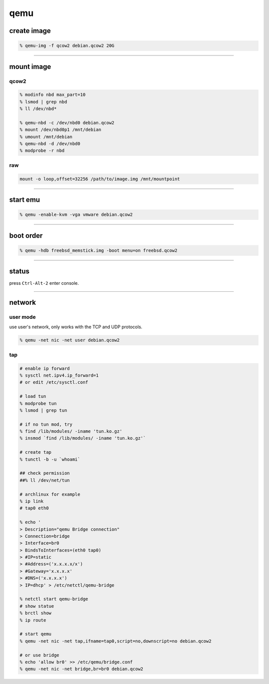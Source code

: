======
 qemu
======

create image
=============

.. code::

    % qemu-img -f qcow2 debian.qcow2 20G

-------------------------------------------------------------------------------

mount image
============

qcow2
------

.. code::

    % modinfo nbd max_part=10
    % lsmod | grep nbd
    % ll /dev/nbd*

    % qemu-nbd -c /dev/nbd0 debian.qcow2
    % mount /dev/nbd0p1 /mnt/debian
    % umount /mnt/debian
    % qemu-nbd -d /dev/nbd0
    % modprobe -r nbd

raw
----

.. code::

    mount -o loop,offset=32256 /path/to/image.img /mnt/mountpoint

-------------------------------------------------------------------------------

start emu
===========

.. code::

    % qemu -enable-kvm -vga vmware debian.qcow2

-------------------------------------------------------------------------------

boot order
===========

.. code::

    % qemu -hdb freebsd_memstick.img -boot menu=on freebsd.qcow2

-------------------------------------------------------------------------------

status
=======

press ``Ctrl-Alt-2`` enter console.

-------------------------------------------------------------------------------

network
========

user mode
----------

use user's network, only works with the TCP and UDP protocols.

.. code::

    % qemu -net nic -net user debian.qcow2


tap
----

.. code::

    # enable ip forward
    % sysctl net.ipv4.ip_forward=1
    # or edit /etc/sysctl.conf

    # load tun
    % modprobe tun
    % lsmod | grep tun

    # if no tun mod, try
    % find /lib/modules/ -iname 'tun.ko.gz'
    % insmod `find /lib/modules/ -iname 'tun.ko.gz'`

    # create tap
    % tunctl -b -u `whoami`

    ## check permission
    ##% ll /dev/net/tun

    # archlinux for example
    % ip link
    # tap0 eth0

    % echo '
    > Description="qemu Bridge connection"
    > Connection=bridge
    > Interface=br0
    > BindsToInterfaces=(eth0 tap0)
    > #IP=static
    > #Address=('x.x.x.x/x')
    > #Gateway='x.x.x.x'
    > #DNS=('x.x.x.x')
    > IP=dhcp' > /etc/netctl/qemu-bridge

    % netctl start qemu-bridge
    # show statue
    % brctl show
    % ip route

    # start qemu
    % qemu -net nic -net tap,ifname=tap0,script=no,downscript=no debian.qcow2

    # or use bridge
    % echo 'allow br0' >> /etc/qemu/bridge.conf
    % qemu -net nic -net bridge,br=br0 debian.qcow2

